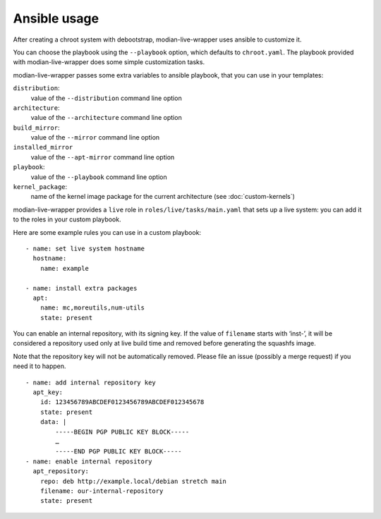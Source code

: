 ***************
 Ansible usage
***************

After creating a chroot system with debootstrap, modian-live-wrapper
uses ansible to customize it.

You can choose the playbook using the ``--playbook`` option, which
defaults to ``chroot.yaml``. The playbook provided with
modian-live-wrapper does some simple customization tasks.

modian-live-wrapper passes some extra variables to ansible playbook,
that you can use in your templates:

``distribution``:
   value of the ``--distribution`` command line option
``architecture``:
   value of the ``--architecture`` command line option
``build_mirror``:
   value of the ``--mirror`` command line option
``installed_mirror``
   value of the ``--apt-mirror`` command line option
``playbook``:
   value of the ``--playbook`` command line option
``kernel_package``:
   name of the kernel image package for the current architecture (see
   :doc:`custom-kernels`)

modian-live-wrapper provides a ``live`` role in
``roles/live/tasks/main.yaml`` that sets up a live system: you can add
it to the roles in your custom playbook.

Here are some example rules you can use in a custom playbook::

    - name: set live system hostname
      hostname:
        name: example

    - name: install extra packages
      apt:
        name: mc,moreutils,num-utils
        state: present

You can enable an internal repository, with its signing key. If the
value of ``filename`` starts with ‘inst-’, it will be considered a
repository used only at live build time and removed before generating
the squashfs image.

Note that the repository key will not be automatically removed. Please
file an issue (possibly a merge request) if you need it to happen. ::

    - name: add internal repository key
      apt_key:
        id: 123456789ABCDEF0123456789ABCDEF012345678
        state: present
        data: |
            -----BEGIN PGP PUBLIC KEY BLOCK-----
            …
            -----END PGP PUBLIC KEY BLOCK-----
    - name: enable internal repository
      apt_repository:
        repo: deb http://example.local/debian stretch main
        filename: our-internal-repository
        state: present
